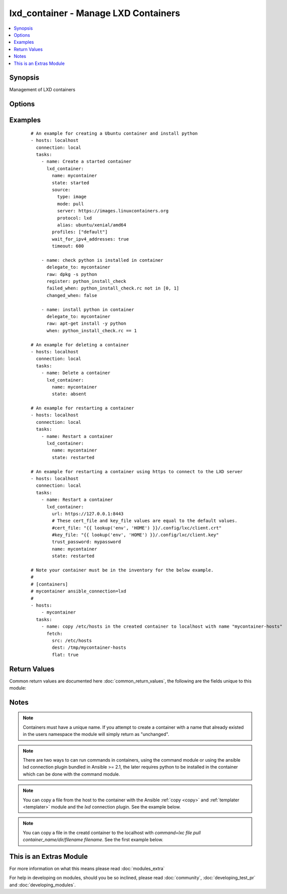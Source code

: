 .. _lxd_container:


lxd_container - Manage LXD Containers
+++++++++++++++++++++++++++++++++++++

.. versionadded:: 2.2


.. contents::
   :local:
   :depth: 1


Synopsis
--------

Management of LXD containers




Options
-------

.. raw:: html

    <table border=1 cellpadding=4>
    <tr>
    <th class="head">parameter</th>
    <th class="head">required</th>
    <th class="head">default</th>
    <th class="head">choices</th>
    <th class="head">comments</th>
    </tr>
            <tr>
    <td>architecture<br/><div style="font-size: small;"></div></td>
    <td>no</td>
    <td></td>
        <td><ul></ul></td>
        <td><div>The archiecture for the container (e.g. "x86_64" or "i686"). See <a href='https://github.com/lxc/lxd/blob/master/doc/rest-api.md#post-1'>https://github.com/lxc/lxd/blob/master/doc/rest-api.md#post-1</a></div></td></tr>
            <tr>
    <td>cert_file<br/><div style="font-size: small;"></div></td>
    <td>no</td>
    <td>"{}/.config/lxc/client.crt" .format(os.environ["HOME"])</td>
        <td><ul></ul></td>
        <td><div>The client certificate file path.</div></td></tr>
            <tr>
    <td>config<br/><div style="font-size: small;"></div></td>
    <td>no</td>
    <td></td>
        <td><ul></ul></td>
        <td><div>The config for the container (e.g. {"limits.cpu": "2"}). See <a href='https://github.com/lxc/lxd/blob/master/doc/rest-api.md#post-1'>https://github.com/lxc/lxd/blob/master/doc/rest-api.md#post-1</a></div><div>If the container already exists and its "config" value in metadata obtained from GET /1.0/containers/&lt;name&gt; <a href='https://github.com/lxc/lxd/blob/master/doc/rest-api.md#10containersname'>https://github.com/lxc/lxd/blob/master/doc/rest-api.md#10containersname</a> are different, they this module tries to apply the configurations.</div><div>The key starts with 'volatile.' are ignored for this comparison.</div><div>Not all config values are supported to apply the existing container. Maybe you need to delete and recreate a container.</div></td></tr>
            <tr>
    <td>devices<br/><div style="font-size: small;"></div></td>
    <td>no</td>
    <td></td>
        <td><ul></ul></td>
        <td><div>The devices for the container (e.g. { "rootfs": { "path": "/dev/kvm", "type": "unix-char" }). See <a href='https://github.com/lxc/lxd/blob/master/doc/rest-api.md#post-1'>https://github.com/lxc/lxd/blob/master/doc/rest-api.md#post-1</a></div></td></tr>
            <tr>
    <td>ephemeral<br/><div style="font-size: small;"></div></td>
    <td>no</td>
    <td></td>
        <td><ul></ul></td>
        <td><div>Whether or not the container is ephemeral (e.g. true or false). See <a href='https://github.com/lxc/lxd/blob/master/doc/rest-api.md#post-1'>https://github.com/lxc/lxd/blob/master/doc/rest-api.md#post-1</a></div></td></tr>
            <tr>
    <td>force_stop<br/><div style="font-size: small;"></div></td>
    <td>no</td>
    <td></td>
        <td><ul></ul></td>
        <td><div>If this is true, the <span class='module'>lxd_container</span> forces to stop the container when it stops or restarts the container.</div></td></tr>
            <tr>
    <td>key_file<br/><div style="font-size: small;"></div></td>
    <td>no</td>
    <td>"{}/.config/lxc/client.key" .format(os.environ["HOME"])</td>
        <td><ul></ul></td>
        <td><div>The client certificate key file path.</div></td></tr>
            <tr>
    <td>name<br/><div style="font-size: small;"></div></td>
    <td>yes</td>
    <td></td>
        <td><ul></ul></td>
        <td><div>Name of a container.</div></td></tr>
            <tr>
    <td>source<br/><div style="font-size: small;"></div></td>
    <td>no</td>
    <td></td>
        <td><ul></ul></td>
        <td><div>The source for the container (e.g. { "type": "image", "mode": "pull", "server": "https://images.linuxcontainers.org", "protocol": "lxd", "alias": "ubuntu/xenial/amd64" }). See <a href='https://github.com/lxc/lxd/blob/master/doc/rest-api.md#post-1'>https://github.com/lxc/lxd/blob/master/doc/rest-api.md#post-1</a></div></td></tr>
            <tr>
    <td>state<br/><div style="font-size: small;"></div></td>
    <td>no</td>
    <td>started</td>
        <td><ul><li>started</li><li>stopped</li><li>restarted</li><li>absent</li><li>frozen</li></ul></td>
        <td><div>Define the state of a container.</div></td></tr>
            <tr>
    <td>timeout<br/><div style="font-size: small;"></div></td>
    <td>no</td>
    <td>30</td>
        <td><ul></ul></td>
        <td><div>A timeout for changing the state of the container.</div><div>This is also used as a timeout for waiting until IPv4 addresses are set to the all network interfaces in the container after starting or restarting.</div></td></tr>
            <tr>
    <td>trust_password<br/><div style="font-size: small;"></div></td>
    <td>no</td>
    <td></td>
        <td><ul></ul></td>
        <td><div>The client trusted password.</div><div>You need to set this password on the LXD server before running this module using the following command. lxc config set core.trust_password &lt;some random password&gt; See <a href='https://www.stgraber.org/2016/04/18/lxd-api-direct-interaction/'>https://www.stgraber.org/2016/04/18/lxd-api-direct-interaction/</a></div><div>If trust_password is set, this module send a request for authentication before sending any requests.</div></td></tr>
            <tr>
    <td>url<br/><div style="font-size: small;"></div></td>
    <td>no</td>
    <td>unix:/var/lib/lxd/unix.socket</td>
        <td><ul></ul></td>
        <td><div>The unix domain socket path or the https URL for the LXD server.</div></td></tr>
            <tr>
    <td>wait_for_ipv4_addresses<br/><div style="font-size: small;"></div></td>
    <td>no</td>
    <td></td>
        <td><ul></ul></td>
        <td><div>If this is true, the <span class='module'>lxd_container</span> waits until IPv4 addresses are set to the all network interfaces in the container after starting or restarting.</div></td></tr>
        </table>
    </br>



Examples
--------

 ::

    # An example for creating a Ubuntu container and install python
    - hosts: localhost
      connection: local
      tasks:
        - name: Create a started container
          lxd_container:
            name: mycontainer
            state: started
            source:
              type: image
              mode: pull
              server: https://images.linuxcontainers.org
              protocol: lxd
              alias: ubuntu/xenial/amd64
            profiles: ["default"]
            wait_for_ipv4_addresses: true
            timeout: 600
    
        - name: check python is installed in container
          delegate_to: mycontainer
          raw: dpkg -s python
          register: python_install_check
          failed_when: python_install_check.rc not in [0, 1]
          changed_when: false
    
        - name: install python in container
          delegate_to: mycontainer
          raw: apt-get install -y python
          when: python_install_check.rc == 1
    
    # An example for deleting a container
    - hosts: localhost
      connection: local
      tasks:
        - name: Delete a container
          lxd_container:
            name: mycontainer
            state: absent
    
    # An example for restarting a container
    - hosts: localhost
      connection: local
      tasks:
        - name: Restart a container
          lxd_container:
            name: mycontainer
            state: restarted
    
    # An example for restarting a container using https to connect to the LXD server
    - hosts: localhost
      connection: local
      tasks:
        - name: Restart a container
          lxd_container:
            url: https://127.0.0.1:8443
            # These cert_file and key_file values are equal to the default values.
            #cert_file: "{{ lookup('env', 'HOME') }}/.config/lxc/client.crt"
            #key_file: "{{ lookup('env', 'HOME') }}/.config/lxc/client.key"
            trust_password: mypassword
            name: mycontainer
            state: restarted
    
    # Note your container must be in the inventory for the below example.
    #
    # [containers]
    # mycontainer ansible_connection=lxd
    #
    - hosts:
        - mycontainer
      tasks:
        - name: copy /etc/hosts in the created container to localhost with name "mycontainer-hosts"
          fetch:
            src: /etc/hosts
            dest: /tmp/mycontainer-hosts
            flat: true

Return Values
-------------

Common return values are documented here :doc:`common_return_values`, the following are the fields unique to this module:

.. raw:: html

    <table border=1 cellpadding=4>
    <tr>
    <th class="head">name</th>
    <th class="head">description</th>
    <th class="head">returned</th>
    <th class="head">type</th>
    <th class="head">sample</th>
    </tr>

        <tr>
        <td> old_state </td>
        <td> The old state of the container </td>
        <td align=center> when state is started or restarted </td>
        <td align=center> string </td>
        <td align=center> stopped </td>
    </tr>
            <tr>
        <td> addresses </td>
        <td> Mapping from the network device name to a list of IPv4 addresses in the container </td>
        <td align=center> when state is started or restarted </td>
        <td align=center> object </td>
        <td align=center> {'eth0': ['10.155.92.191']} </td>
    </tr>
            <tr>
        <td> actions </td>
        <td> List of actions performed for the container. </td>
        <td align=center> success </td>
        <td align=center> list </td>
        <td align=center> ["create", "start"] </td>
    </tr>
            <tr>
        <td> logs </td>
        <td> The logs of requests and responses. </td>
        <td align=center> when ansible-playbook is invoked with -vvvv. </td>
        <td align=center> list </td>
        <td align=center> (too long to be placed here) </td>
    </tr>
        
    </table>
    </br></br>

Notes
-----

.. note:: Containers must have a unique name. If you attempt to create a container with a name that already existed in the users namespace the module will simply return as "unchanged".
.. note:: There are two ways to can run commands in containers, using the command module or using the ansible lxd connection plugin bundled in Ansible >= 2.1, the later requires python to be installed in the container which can be done with the command module.
.. note:: You can copy a file from the host to the container with the Ansible :ref:`copy <copy>` and :ref:`templater <templater>` module and the `lxd` connection plugin. See the example below.
.. note:: You can copy a file in the creatd container to the localhost with `command=lxc file pull container_name/dir/filename filename`. See the first example below.


    
This is an Extras Module
------------------------

For more information on what this means please read :doc:`modules_extra`

    
For help in developing on modules, should you be so inclined, please read :doc:`community`, :doc:`developing_test_pr` and :doc:`developing_modules`.


